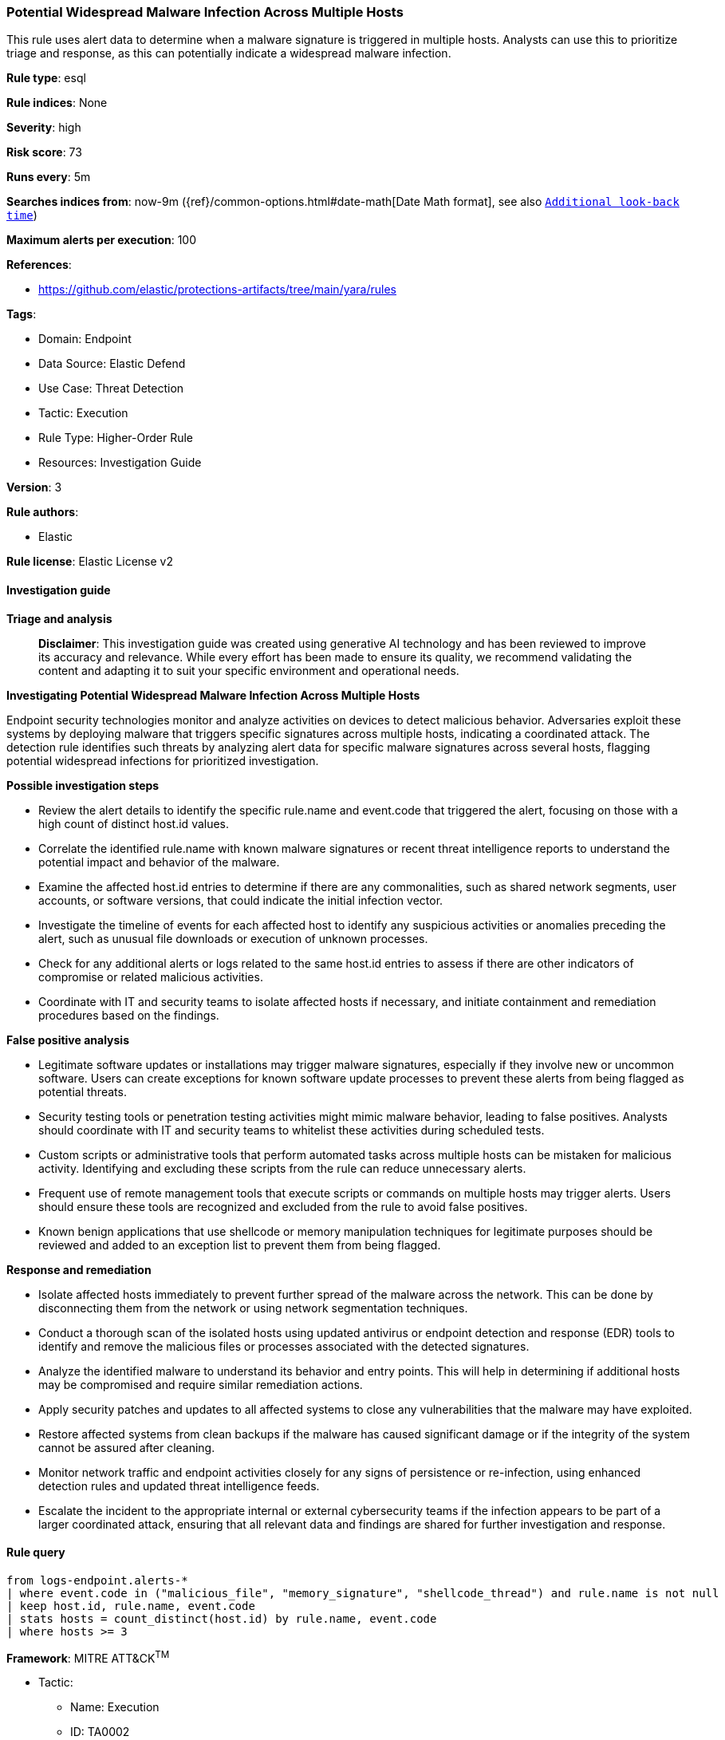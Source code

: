 [[prebuilt-rule-8-14-21-potential-widespread-malware-infection-across-multiple-hosts]]
=== Potential Widespread Malware Infection Across Multiple Hosts

This rule uses alert data to determine when a malware signature is triggered in multiple hosts. Analysts can use this to prioritize triage and response, as this can potentially indicate a widespread malware infection.

*Rule type*: esql

*Rule indices*: None

*Severity*: high

*Risk score*: 73

*Runs every*: 5m

*Searches indices from*: now-9m ({ref}/common-options.html#date-math[Date Math format], see also <<rule-schedule, `Additional look-back time`>>)

*Maximum alerts per execution*: 100

*References*: 

* https://github.com/elastic/protections-artifacts/tree/main/yara/rules

*Tags*: 

* Domain: Endpoint
* Data Source: Elastic Defend
* Use Case: Threat Detection
* Tactic: Execution
* Rule Type: Higher-Order Rule
* Resources: Investigation Guide

*Version*: 3

*Rule authors*: 

* Elastic

*Rule license*: Elastic License v2


==== Investigation guide



*Triage and analysis*


> **Disclaimer**:
> This investigation guide was created using generative AI technology and has been reviewed to improve its accuracy and relevance. While every effort has been made to ensure its quality, we recommend validating the content and adapting it to suit your specific environment and operational needs.


*Investigating Potential Widespread Malware Infection Across Multiple Hosts*


Endpoint security technologies monitor and analyze activities on devices to detect malicious behavior. Adversaries exploit these systems by deploying malware that triggers specific signatures across multiple hosts, indicating a coordinated attack. The detection rule identifies such threats by analyzing alert data for specific malware signatures across several hosts, flagging potential widespread infections for prioritized investigation.


*Possible investigation steps*


- Review the alert details to identify the specific rule.name and event.code that triggered the alert, focusing on those with a high count of distinct host.id values.
- Correlate the identified rule.name with known malware signatures or recent threat intelligence reports to understand the potential impact and behavior of the malware.
- Examine the affected host.id entries to determine if there are any commonalities, such as shared network segments, user accounts, or software versions, that could indicate the initial infection vector.
- Investigate the timeline of events for each affected host to identify any suspicious activities or anomalies preceding the alert, such as unusual file downloads or execution of unknown processes.
- Check for any additional alerts or logs related to the same host.id entries to assess if there are other indicators of compromise or related malicious activities.
- Coordinate with IT and security teams to isolate affected hosts if necessary, and initiate containment and remediation procedures based on the findings.


*False positive analysis*


- Legitimate software updates or installations may trigger malware signatures, especially if they involve new or uncommon software. Users can create exceptions for known software update processes to prevent these alerts from being flagged as potential threats.
- Security testing tools or penetration testing activities might mimic malware behavior, leading to false positives. Analysts should coordinate with IT and security teams to whitelist these activities during scheduled tests.
- Custom scripts or administrative tools that perform automated tasks across multiple hosts can be mistaken for malicious activity. Identifying and excluding these scripts from the rule can reduce unnecessary alerts.
- Frequent use of remote management tools that execute scripts or commands on multiple hosts may trigger alerts. Users should ensure these tools are recognized and excluded from the rule to avoid false positives.
- Known benign applications that use shellcode or memory manipulation techniques for legitimate purposes should be reviewed and added to an exception list to prevent them from being flagged.


*Response and remediation*


- Isolate affected hosts immediately to prevent further spread of the malware across the network. This can be done by disconnecting them from the network or using network segmentation techniques.
- Conduct a thorough scan of the isolated hosts using updated antivirus or endpoint detection and response (EDR) tools to identify and remove the malicious files or processes associated with the detected signatures.
- Analyze the identified malware to understand its behavior and entry points. This will help in determining if additional hosts may be compromised and require similar remediation actions.
- Apply security patches and updates to all affected systems to close any vulnerabilities that the malware may have exploited.
- Restore affected systems from clean backups if the malware has caused significant damage or if the integrity of the system cannot be assured after cleaning.
- Monitor network traffic and endpoint activities closely for any signs of persistence or re-infection, using enhanced detection rules and updated threat intelligence feeds.
- Escalate the incident to the appropriate internal or external cybersecurity teams if the infection appears to be part of a larger coordinated attack, ensuring that all relevant data and findings are shared for further investigation and response.

==== Rule query


[source, js]
----------------------------------
from logs-endpoint.alerts-*
| where event.code in ("malicious_file", "memory_signature", "shellcode_thread") and rule.name is not null
| keep host.id, rule.name, event.code
| stats hosts = count_distinct(host.id) by rule.name, event.code
| where hosts >= 3

----------------------------------

*Framework*: MITRE ATT&CK^TM^

* Tactic:
** Name: Execution
** ID: TA0002
** Reference URL: https://attack.mitre.org/tactics/TA0002/
* Technique:
** Name: User Execution
** ID: T1204
** Reference URL: https://attack.mitre.org/techniques/T1204/
* Sub-technique:
** Name: Malicious File
** ID: T1204.002
** Reference URL: https://attack.mitre.org/techniques/T1204/002/
